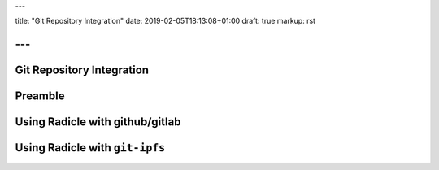 ---

title: "Git Repository Integration"
date: 2019-02-05T18:13:08+01:00
draft: true
markup: rst

---
==========================
Git Repository Integration
==========================


Preamble
========

Using Radicle with github/gitlab
================================

Using Radicle with ``git-ipfs``
===============================

.. due to the way ipfs works, you need to make sure someone else reads the thing you pushed, or you need to stay online
